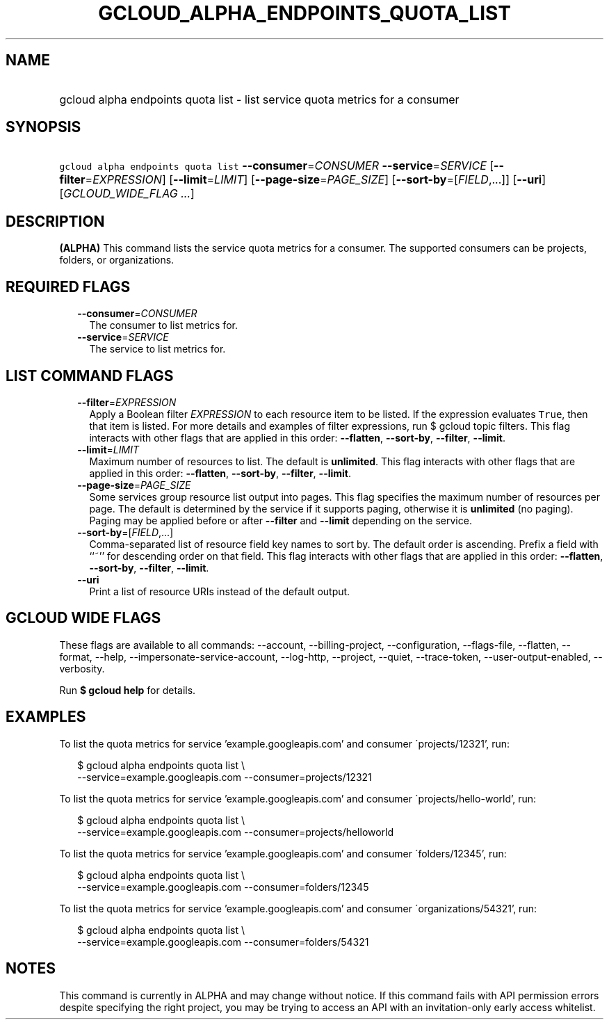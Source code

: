 
.TH "GCLOUD_ALPHA_ENDPOINTS_QUOTA_LIST" 1



.SH "NAME"
.HP
gcloud alpha endpoints quota list \- list service quota metrics for a consumer



.SH "SYNOPSIS"
.HP
\f5gcloud alpha endpoints quota list\fR \fB\-\-consumer\fR=\fICONSUMER\fR \fB\-\-service\fR=\fISERVICE\fR [\fB\-\-filter\fR=\fIEXPRESSION\fR] [\fB\-\-limit\fR=\fILIMIT\fR] [\fB\-\-page\-size\fR=\fIPAGE_SIZE\fR] [\fB\-\-sort\-by\fR=[\fIFIELD\fR,...]] [\fB\-\-uri\fR] [\fIGCLOUD_WIDE_FLAG\ ...\fR]



.SH "DESCRIPTION"

\fB(ALPHA)\fR This command lists the service quota metrics for a consumer. The
supported consumers can be projects, folders, or organizations.



.SH "REQUIRED FLAGS"

.RS 2m
.TP 2m
\fB\-\-consumer\fR=\fICONSUMER\fR
The consumer to list metrics for.

.TP 2m
\fB\-\-service\fR=\fISERVICE\fR
The service to list metrics for.


.RE
.sp

.SH "LIST COMMAND FLAGS"

.RS 2m
.TP 2m
\fB\-\-filter\fR=\fIEXPRESSION\fR
Apply a Boolean filter \fIEXPRESSION\fR to each resource item to be listed. If
the expression evaluates \f5True\fR, then that item is listed. For more details
and examples of filter expressions, run $ gcloud topic filters. This flag
interacts with other flags that are applied in this order: \fB\-\-flatten\fR,
\fB\-\-sort\-by\fR, \fB\-\-filter\fR, \fB\-\-limit\fR.

.TP 2m
\fB\-\-limit\fR=\fILIMIT\fR
Maximum number of resources to list. The default is \fBunlimited\fR. This flag
interacts with other flags that are applied in this order: \fB\-\-flatten\fR,
\fB\-\-sort\-by\fR, \fB\-\-filter\fR, \fB\-\-limit\fR.

.TP 2m
\fB\-\-page\-size\fR=\fIPAGE_SIZE\fR
Some services group resource list output into pages. This flag specifies the
maximum number of resources per page. The default is determined by the service
if it supports paging, otherwise it is \fBunlimited\fR (no paging). Paging may
be applied before or after \fB\-\-filter\fR and \fB\-\-limit\fR depending on the
service.

.TP 2m
\fB\-\-sort\-by\fR=[\fIFIELD\fR,...]
Comma\-separated list of resource field key names to sort by. The default order
is ascending. Prefix a field with ``~'' for descending order on that field. This
flag interacts with other flags that are applied in this order:
\fB\-\-flatten\fR, \fB\-\-sort\-by\fR, \fB\-\-filter\fR, \fB\-\-limit\fR.

.TP 2m
\fB\-\-uri\fR
Print a list of resource URIs instead of the default output.


.RE
.sp

.SH "GCLOUD WIDE FLAGS"

These flags are available to all commands: \-\-account, \-\-billing\-project,
\-\-configuration, \-\-flags\-file, \-\-flatten, \-\-format, \-\-help,
\-\-impersonate\-service\-account, \-\-log\-http, \-\-project, \-\-quiet,
\-\-trace\-token, \-\-user\-output\-enabled, \-\-verbosity.

Run \fB$ gcloud help\fR for details.



.SH "EXAMPLES"

To list the quota metrics for service 'example.googleapis.com' and consumer
\'projects/12321', run:

.RS 2m
$ gcloud alpha endpoints quota list \e
    \-\-service=example.googleapis.com \-\-consumer=projects/12321
.RE

To list the quota metrics for service 'example.googleapis.com' and consumer
\'projects/hello\-world', run:

.RS 2m
$ gcloud alpha endpoints quota list \e
    \-\-service=example.googleapis.com \-\-consumer=projects/helloworld
.RE

To list the quota metrics for service 'example.googleapis.com' and consumer
\'folders/12345', run:

.RS 2m
$ gcloud alpha endpoints quota list \e
    \-\-service=example.googleapis.com \-\-consumer=folders/12345
.RE

To list the quota metrics for service 'example.googleapis.com' and consumer
\'organizations/54321', run:

.RS 2m
$ gcloud alpha endpoints quota list \e
    \-\-service=example.googleapis.com \-\-consumer=folders/54321
.RE



.SH "NOTES"

This command is currently in ALPHA and may change without notice. If this
command fails with API permission errors despite specifying the right project,
you may be trying to access an API with an invitation\-only early access
whitelist.

